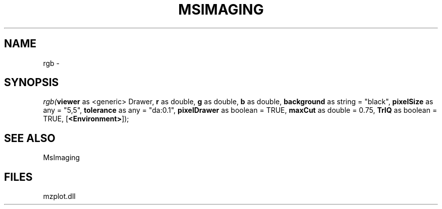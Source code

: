 .\" man page create by R# package system.
.TH MSIMAGING 1 2000-01-01 "rgb" "rgb"
.SH NAME
rgb \- 
.SH SYNOPSIS
\fIrgb(\fBviewer\fR as <generic> Drawer, 
\fBr\fR as double, 
\fBg\fR as double, 
\fBb\fR as double, 
\fBbackground\fR as string = "black", 
\fBpixelSize\fR as any = "5,5", 
\fBtolerance\fR as any = "da:0.1", 
\fBpixelDrawer\fR as boolean = TRUE, 
\fBmaxCut\fR as double = 0.75, 
\fBTrIQ\fR as boolean = TRUE, 
[\fB<Environment>\fR]);\fR
.SH SEE ALSO
MsImaging
.SH FILES
.PP
mzplot.dll
.PP
